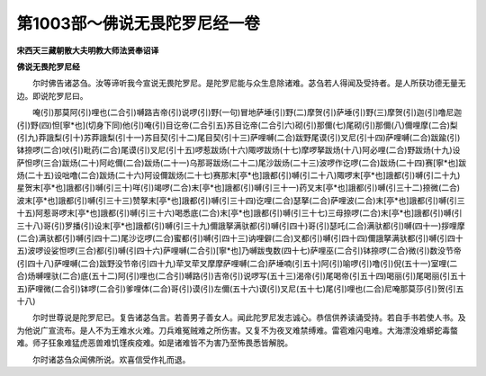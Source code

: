 第1003部～佛说无畏陀罗尼经一卷
==================================

**宋西天三藏朝散大夫明教大师法贤奉诏译**

**佛说无畏陀罗尼经**


　　尔时佛告诸苾刍。汝等谛听我今宣说无畏陀罗尼。是陀罗尼能与众生息除诸难。苾刍若人得闻及受持者。是人所获功德无量无边。即说陀罗尼曰。

　　唵(引)那莫阿(引)哩也(二合引)嚩路吉帝(引)说啰(引)野(一句)冒地萨埵(引)野(二)摩贺(引)萨埵(引)野(三)摩贺(引)迦(引)噜尼迦(引)野(四)怛[寧*也](切身下同)他(引)唵(引)目讫帝(二合引五)苏目讫帝(二合引六)砌(引)那儞(七)尾砌(引)那儞(八)儞哩摩(二合)梨(引九)莽誐梨(引十)苏莽誐梨(引十一)苏目契(引十二)尾目契(引十三)萨哩嚩(二合)跋野尾谟(引)叉尼(引十四)萨哩嚩(二合)跋踰(引)钵捺啰(二合)吠(引)毗药(二合)尾谟(引)叉尼(引十五)啰惹跋炀(十六)陬啰跋炀(十七)摩啰拏跋炀(十八)阿必哩(二合)野跋炀(十九)设萨怛啰(三合)跋炀(二十)阿屹儞(二合)跋炀(二十一)乌那哥跋炀(二十二)尾沙跋炀(二十三)波啰作讫啰(二合)跋炀(二十四)赛[寧*也]跋炀(二十五)设咄噜(二合)跋炀(二十六)阿设儞跋炀(二十七)赛那末[亭*也]誐都(引)嚩(引二十八)陬啰末[亭*也]誐都(引)嚩(引二十九)星贺末[亭*也]誐都(引)嚩(引三十)咩(引)竭啰(二合)末[亭*也]誐都(引)嚩(引三十一)药叉末[亭*也]誐都(引)嚩(引三十二)捺微(二合)波末[亭*也]誐都(引)嚩(引三十三)赞拏末[亭*也]誐都(引)嚩(引三十四)讫哩(二合)瑟拏(二合)萨哩波(二合)末[亭*也]誐都(引)嚩(引三十五)阿惹哥啰末[亭*也]誐都(引)嚩(引三十六)喝悉底(二合)末[亭*也]誐都(引)嚩(引三十七)三母捺啰(二合)末[亭*也]誐都(引)嚩(引三十八)哥(引)罗播(引)设末[亭*也]誐都(引)嚩(引三十九)儞誐拏满驮都(引)嚩(引四十)哥(引)瑟吒(二合)满驮都(引)嚩(四十一)拶哩摩(二合)满驮都(引)嚩(引四十二)尾沙讫啰(二合)蜜都(引)嚩(引四十三)讷哩僻(二合)叉都(引)嚩(引四十四)儞誐拏满驮都(引)嚩(引四十五)波啰设娑怛啰(三合)都(引)嚩(引四十六)萨哩嚩(二合引)[寧*也]乃嚩跋曳数(四十七)萨哩巫(二合引)钵捺啰(二合)微(引)数没节帝(引四十八)萨哩嚩(二合)跋野没节帝(引四十九)荦叉荦叉摩摩萨哩嚩(二合)萨埵喃(引五十)阿(引)喻啰(引)噜(引)倪(五十一)室哩(二合)炀嚩哩驮(二合)底(五十二)阿(引)哩也(二合引)嚩路(引)吉帝(引)说啰写(五十三)渴帝(引)尾喝帝(引五十四)喝丽(引)尾喝丽(引五十五)萨哩微(二合引)钵啰(二合引)爹哩体(二合)哥(引)谟(引)左儞(五十六)谟(引)叉尼(五十七)尾(引)哩也(二合)尼唵那莫莎(引)贺(引五十八)

　　尔时世尊说是陀罗尼已。复告诸苾刍言。若善男子善女人。闻此陀罗尼发志诚心。恭信供养读诵受持。若自手书若使人书。及为他说广宣流布。是人不为王难水火难。刀兵难冤贼难之所伤害。又复不为夜叉难禁缚难。雷雹难闪电难。大海漂没难蟒蛇毒螫难。师子狂象难猛虎恶兽难饥馑疾疫难。如是诸难皆不为害乃至怖畏悉皆解脱。

　　尔时诸苾刍众闻佛所说。欢喜信受作礼而退。
